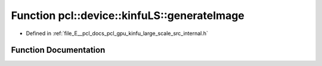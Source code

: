 .. _exhale_function_kinfu__large__scale_2src_2internal_8h_1a5ac30fa12b27e92ceb819cf605dbe8e2:

Function pcl::device::kinfuLS::generateImage
============================================

- Defined in :ref:`file_E__pcl_docs_pcl_gpu_kinfu_large_scale_src_internal.h`


Function Documentation
----------------------


.. doxygenfunction:: pcl::device::kinfuLS::generateImage(const MapArr&, const MapArr&, const LightSource&, PtrStepSz<uchar3>)

